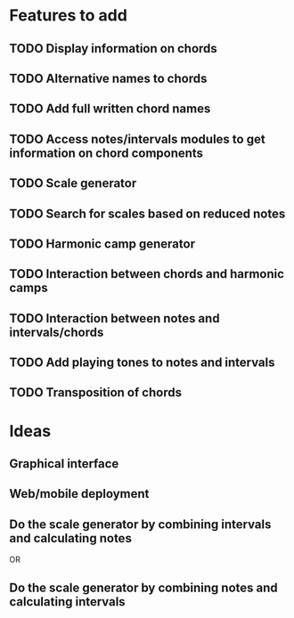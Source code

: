 * Features to add
** TODO Display information on chords
** TODO Alternative names to chords
** TODO Add full written chord names
** TODO Access notes/intervals modules to get information on chord components
** TODO Scale generator
** TODO Search for scales based on reduced notes
** TODO Harmonic camp generator
** TODO Interaction between chords and harmonic camps
** TODO Interaction between notes and intervals/chords
** TODO Add playing tones to notes and intervals
** TODO Transposition of chords
* Ideas
** Graphical interface
** Web/mobile deployment
** Do the scale generator by combining intervals and calculating notes
OR
** Do the scale generator by combining notes and calculating intervals

